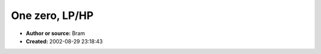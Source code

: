 One zero, LP/HP
===============

- **Author or source:** Bram
- **Created:** 2002-08-29 23:18:43


.. code-block:: text
    :caption: notes

    LP is only 'valid' for cutoffs > samplerate/4
    HP is only 'valid' for cutoffs < samplerate/4
    


.. code-block:: c++
    :linenos:
    :caption: code

    theta = cutoff*2*pi / samplerate
    
    LP:
    H(z) = (1+p*z^(-1)) / (1+p)
    out[i] = 1/(1+p) * in[i] + p/(1+p) * in[i-1];
    p = (1-2*cos(theta)) - sqrt((1-2*cos(theta))^2 - 1)
    Pi/2 < theta < Pi
    
    HP:
    H(z) = (1-p*z^(-1)) / (1+p)
    out[i] = 1/(1+p) * in[i] - p/(1+p) * in[i-1];
    p = (1+2*cos(theta)) - sqrt((1+2*cos(theta))^2 - 1)
    0 < theta < Pi/2

